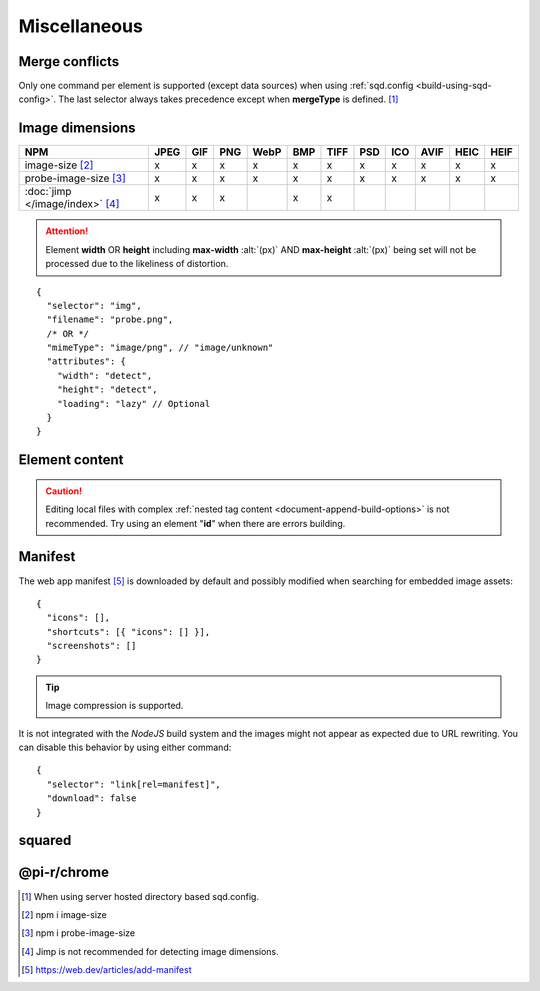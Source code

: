 =============
Miscellaneous
=============

.. _document-miscellaneous-merge-conflicts:

Merge conflicts
===============

Only one command per element is supported (except data sources) when using :ref:`sqd.config <build-using-sqd-config>`. The last selector always takes precedence except when **mergeType** is defined. [#]_

.. code-block::
  :caption: "ordinal": 1 | index.html*

  [
    {
      "selector": "img#picture1",
      "attributes": { "alt": "Picture 1" },
      "commands": ["png@"]
    },
    {
      "selector": "img#picture2",
      "attributes": { "loading": "lazy", "alt": "Picture 2" },
      "commands": ["webp%"]
    }
  ]

.. code-block::
  :caption: "ordinal": 2 | \*\*/\*.html?output=prod
  :emphasize-lines: 4,12,20,28

  [
    {
      "selector": "img",
      "mergeType": "under",
      "hash": "sha256", // Merged
      "attributes": { "alt": "Picture 1" }, // No effect
      "commands": ["jpeg@"] // No effect
    },
    /* OR */
    {
      "selector": "img",
      "mergeType": "preserve",
      "hash": "sha256", // Merged
      "attributes": { "loading": "lazy", "alt": "Picture 1" }, // Merged as "Picture 1"
      "commands": ["jpeg@"] // No effect
    },
    /* OR */
    {
      "selector": "img",
      "mergeType": "over",
      "hash": "sha256", // Merged
      "attributes": { "loading": "lazy", "alt": "Picture 2" }, // Merged as "Picture 2"
      "commands": ["jpeg@"] // All images will be JPEG
    },
    /* OR */
    {
      "selector": "img",
      "mergeType": "none",
      "hash": "sha256", // No effect
      "attributes": { "alt": "Picture 1" }, // No effect
      "commands": ["jpeg@"] // No effect
    }
  ]

.. _document-miscellaneous-image-dimensions:

Image dimensions
================

.. rst-class:: miscellaneous-image

=============================== ==== === === ==== === ==== === === ==== ==== ====
 NPM                            JPEG GIF PNG WebP BMP TIFF PSD ICO AVIF HEIC HEIF
=============================== ==== === === ==== === ==== === === ==== ==== ====
image-size [#]_                   x   x   x    x   x    x   x   x    x    x    x
probe-image-size [#]_             x   x   x    x   x    x   x   x    x    x    x
:doc:`jimp </image/index>` [#]_   x   x   x        x    x
=============================== ==== === === ==== === ==== === === ==== ==== ====

.. attention:: Element **width** OR **height** including **max-width** :alt:`(px)` AND **max-height** :alt:`(px)` being set will not be processed due to the likeliness of distortion.

::

  {
    "selector": "img",
    "filename": "probe.png",
    /* OR */
    "mimeType": "image/png", // "image/unknown"
    "attributes": {
      "width": "detect",
      "height": "detect", 
      "loading": "lazy" // Optional
    }
  }

.. code-block:: html
  :caption: Source

  <img src="probe.png" />

.. code-block:: html
  :caption: Output

  <img src="probe.png" width="800" height="600" loading="lazy" />

.. _document-miscellaneous-element-content:

Element content
===============

.. code-block::
  :caption: `http://localhost:3000/project/index.html?className=active`

  {
    "selector": "p.inactive",
    "type": "replace",
    "textContent": "<b>content</b>",
    "attributes": {
      "class": "{{className}}"
    }
  }

.. code-block:: html
  :caption: Source
  :emphasize-lines: 1,3

  <p class="inactive">paragraph 1</p>
  <p>paragraph 2</p>
  <p class="inactive">paragraph 3</p>

.. code-block:: html
  :caption: Output
  :emphasize-lines: 1,3

  <p class="active"><b>content</b></p>
  <p>paragraph 2</p>
  <p class="active"><b>content</b></p>

.. caution:: Editing local files with complex :ref:`nested tag content <document-append-build-options>` is not recommended. Try using an element "**id**" when there are errors building.

.. _document-miscellaneous-manifest:

Manifest
========

The web app manifest [#]_ is downloaded by default and possibly modified when searching for embedded image assets::

  {
    "icons": [],
    "shortcuts": [{ "icons": [] }],
    "screenshots": []
  }

.. tip:: Image compression is supported.

It is not integrated with the *NodeJS* build system and the images might not appear as expected due to URL rewriting. You can disable this behavior by using either command::

  {
    "selector": "link[rel=manifest]",
    "download": false
  }

.. code-block:: html
  :caption: Inline

  <head>
    <link rel="manifest" href="/manifest.json" data-chrome-file="ignore">
  </head>

squared
=======

.. versionadded:: 5.2.0

  *AssetCommand* property **mergeType** option value "*preserve*" was created.

.. versionadded:: 5.1.5

  *AssetCommand* property **attributes** hash map values can be replaced using search {{params}} syntax.

@pi-r/chrome
============

.. versionadded:: 0.6.4

  *NPM* package **image-size** is optionally supported for image dimensions.

.. [#] When using server hosted directory based sqd.config.
.. [#] npm i image-size
.. [#] npm i probe-image-size
.. [#] Jimp is not recommended for detecting image dimensions.
.. [#] https://web.dev/articles/add-manifest